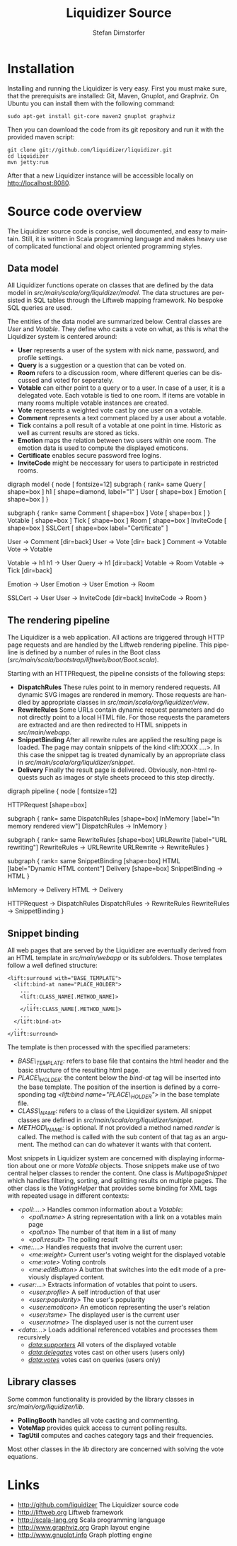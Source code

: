 #+TITLE:     Liquidizer Source
#+AUTHOR:    Stefan Dirnstorfer
#+EMAIL:     stefan@dadim.de
#+LANGUAGE:  en

* Installation

Installing and running the Liquidizer is very easy. First you must make sure, that the prerequisits are installed: Git, Maven, Gnuplot, and Graphviz. On Ubuntu you can install them with the following command:

: sudo apt-get install git-core maven2 gnuplot graphviz

Then you can download the code from its git repository and run it with the provided maven script:

: git clone git://github.com/liquidizer/liquidizer.git
: cd liquidizer
: mvn jetty:run

After that a new Liquidizer instance will be accessible locally on http://localhost:8080. 

* Source code overview
The Liquidizer source code is concise, well documented, and easy to maintain. Still, it is written in Scala programming language and makes heavy use of complicated functional and object oriented programming styles.
       	 
** Data model
All Liquidizer functions operate on classes that are defined by the data model in /src/main/scala/org/liquidizer/model/. The data structures are persisted in SQL tables through the Liftweb mapping framework. No bespoke SQL queries are used.

The entities of the data model are summarized below. Central classes are /User/ and /Votable/. They define who casts a vote on what, as this is what the Liquidizer system is centered around:
- *User* represents a user of the system with nick name, password, and profile settings.
- *Query* is a suggestion or a question that can be voted on.
- *Room* refers to a discussion room, where different queries can be discussed and voted for seperately.
- *Votable* can either point to a query or to a user. In case of a user, it is a delegated vote. Each votable is tied to one room. If items are votable in many rooms multiple votable instances are created.
- *Vote* represents a weighted vote cast by one user on a votable.
- *Comment* represents a text comment placed by a user about a votable.
- *Tick* contains a poll result of a votable at one point in time. Historic as well as current results are stored as ticks.
- *Emotion* maps the relation between two users within one room. The emotion data is used to compute the displayed emoticons.
- *Certificate* enables secure password free logins.
- *InviteCode* might be neccessary for users to participate in restricted rooms.

#+CAPTION: Class diagram: Boxes are classes and/or database tables. Arrows are n-to-1 relations.
#+begin_dot model.png -Tpng
digraph model {
  node [ fontsize=12]
  subgraph { 
  rank= same
  Query   [ shape=box ]
  h1      [ shape=diamond, label="1" ]  
  User    [ shape=box ]
  Emotion [ shape=box ]
  }

  subgraph {
  rank= same
  Comment [ shape=box ]
  Vote    [ shape=box ]
  }
  Votable [ shape=box ]
  Tick    [ shape=box ]
  Room    [ shape=box ]
  InviteCode [ shape=box ]
  SSLCert [ shape=box label="Certificate" ]
  

  User -> Comment [dir=back]
  User -> Vote [dir= back ]
  Comment -> Votable
  Vote -> Votable

  Votable -> h1
  h1 -> User
  Query -> h1 [dir=back]
  Votable -> Room
  Votable -> Tick [dir=back]

  Emotion -> User
  Emotion -> User
  Emotion -> Room

  SSLCert -> User
  User -> InviteCode [dir=back]
  InviteCode -> Room
}
#+end_dot

** The rendering pipeline
The Liquidizer is a web application. All actions are triggered through HTTP page requests and are handled by the Liftweb rendering pipeline. This pipeline is defined by a number of rules in the Boot class (/src/main/scala/bootstrap/liftweb/boot/Boot.scala/).

Starting with an HTTPRequest, the pipeline consists of the following steps:
- *DispatchRules* These rules point to in memory rendered requests. All dynamic SVG images are rendered in memory. Those requests are handled by appropriate classes in /src/main/scala/org/liquidizer/view/.
- *RewriteRules* Some URLs contain dynamic request parameters and do not directly point to a local HTML file. For those requests the parameters are extracted and are then redirected to HTML snippets in /src/main/webapp/.
- *SnippetBinding* After all rewrite rules are applied the resulting page is loaded. The page may contain snippets of the kind <lift:XXXX  ....>. In this case the snippet tag is treated dynamically by an appropriate class in /src/main/scala/org/liquidizer/snippet/.
- *Delivery* Finally the result page is delivered. Obviously, non-html requests such as images or style sheets proceed to this step directly.

#+CAPTION: Rendering pipeline: Boxes correspond to functionality provided by the Liftweb framework. Circles are specific Liquidizer functions.
#+begin_dot pipeline.png -Tpng
digraph pipeline {
  node [ fontsize=12]

  HTTPRequest [shape=box]

  subgraph { 
  rank= same
  DispatchRules [shape=box]
  InMemory [label="In memory rendered view"]
  DispatchRules -> InMemory
  }

  subgraph { 
  rank= same
  RewriteRules [shape=box]
  URLRewrite [label="URL rewriting"]
  RewriteRules -> URLRewrite
  URLRewrite -> RewriteRules
  }

  subgraph { 
  rank= same
  SnippetBinding [shape=box]
  HTML [label="Dynamic HTML content"]
  Delivery [shape=box]
  SnippetBinding -> HTML
  }

  InMemory -> Delivery
  HTML -> Delivery

  HTTPRequest -> DispatchRules
  DispatchRules -> RewriteRules
  RewriteRules -> SnippetBinding
}
#+end_dot

** Snippet binding
All web pages that are served by the Liquidizer are eventually derived from an HTML template in /src/main/webapp/ or its subfolders. Those templates follow a well defined structure:

: <lift:surround with="BASE_TEMPLATE">
:   <lift:bind-at name="PLACE_HOLDER">
:     ...
:     <lift:CLASS_NAME[.METHOD_NAME]>
:       ...
:     </lift:CLASS_NAME[.METHOD_NAME]>
:     ...
:   </lift:bind-at>
:   ...
: </lift:surround>

The template is then processed with the specified parameters:
- /BASE\_TEMPLATE:/ refers to base file that contains the html header and the basic structure of the resulting html page.
- /PLACE\_HOLDER:/ the content below the /bind-at/ tag will be inserted into the base template. The position of the insertion is defined by a corresponding tag /<lift:bind name="PLACE\_HOLDER">/ in the base template file.
- /CLASS\_NAME:/ refers to a class of the Liquidizer system. All snippet classes are defined in /src/main/scala/org/liquidizer/snippet/.
- /METHOD\_NAME:/ is optional. If not provided a method named /render/ is called. The method is called with the sub content of that tag as an argument. The method can can do whatever it wants with that content.

Most snippets in Liquidizer system are concerned with displaying information about one or more /Votable/ objects. Those snippets make use of two central helper classes to render the content. One class is /MultipageSnippet/ which handles filtering, sorting, and splitting results on multiple pages. The other class is the /VotingHelper/ that provides some binding for XML tags with repeated usage in different contexts:

- /<poll:....>/ Handles common information about a /Votable/:
 - /<poll:name>/ A string representation with a link on a votables main page
 - /<poll:no>/ The number of that item in a list of many
 - /<poll:result>/ The polling result
- /<me:....>/ Handles requests that involve the current user:
  - /<me:weight>/ Current user's voting weight for the displayed votable
  - /<me:vote>/ Voting controls
  - /<me:editButton>/ A button that switches into the edit mode of a previously displayed content.
- /<user:...>/ Extracts information of votables that point to users.
  - /<user:profile>/ A self introduction of that user
  - /<user:popularity>/ The user's popularity
  - /<user:emoticon>/ An emoticon representing the user's relation
  - /<user:itsme>/ The displayed user is the current user
  - /<user:notme>/ The displayed user is not the current user
- /<data:...>/ Loads additional referenced votables and processes them recursively
  - /<data:supporters>/ All voters of the displayed votable
  - /<data:delegates>/ votes cast on other users (users only)
  - /<data:votes>/ votes cast on queries (users only)

** Library classes
Some common functionality is provided by the library classes in /src/main/org/liquidizer/lib/.

- *PollingBooth* handles all vote casting and commenting.
- *VoteMap* provides quick access to current polling results.
- *TagUtil* computes and caches category tags and their frequencies.

Most other classes in the /lib/ directory are concerned with solving the vote equations.

* Links
- http://github.com/liquidizer The Liquidizer source code
- http://liftweb.org Liftweb framework
- http://scala-lang.org Scala programming language
- http://www.graphviz.org Graph layout engine
- http://www.gnuplot.info Graph plotting engine
